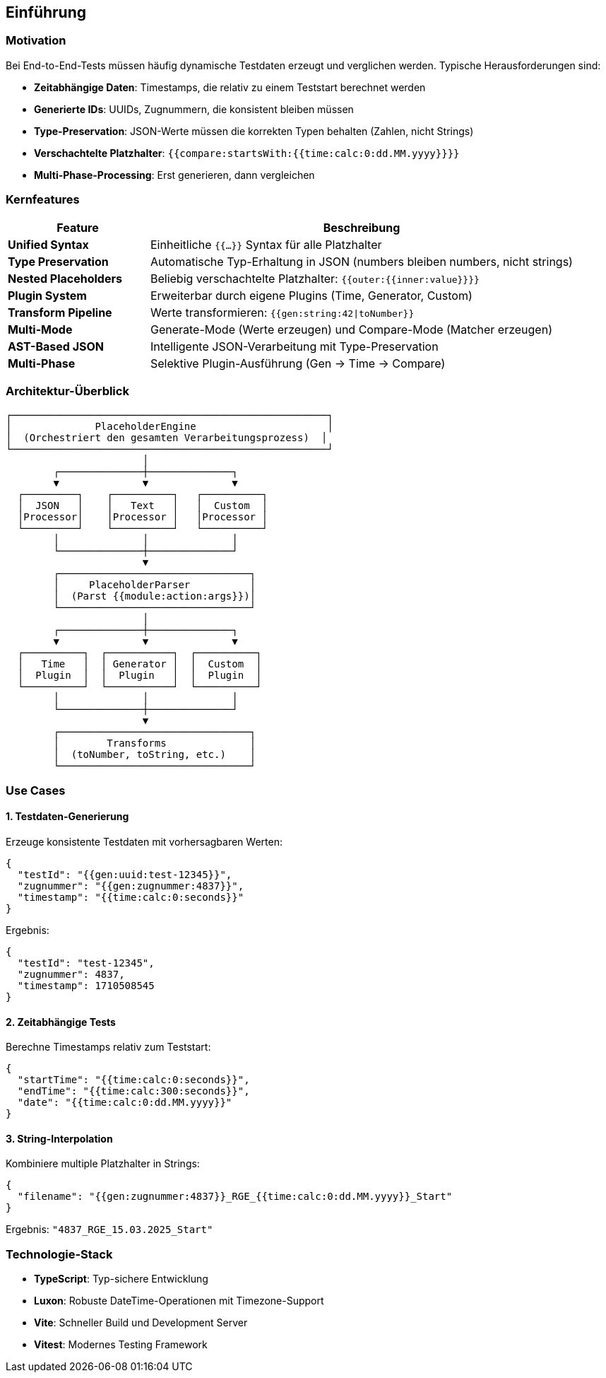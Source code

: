 == Einführung

=== Motivation

Bei End-to-End-Tests müssen häufig dynamische Testdaten erzeugt und verglichen werden. Typische Herausforderungen sind:

* **Zeitabhängige Daten**: Timestamps, die relativ zu einem Teststart berechnet werden
* **Generierte IDs**: UUIDs, Zugnummern, die konsistent bleiben müssen
* **Type-Preservation**: JSON-Werte müssen die korrekten Typen behalten (Zahlen, nicht Strings)
* **Verschachtelte Platzhalter**: `{{compare:startsWith:{{time:calc:0:dd.MM.yyyy}}}}`
* **Multi-Phase-Processing**: Erst generieren, dann vergleichen

=== Kernfeatures

[cols="1,3"]
|===
|Feature |Beschreibung

|**Unified Syntax**
|Einheitliche `{{...}}` Syntax für alle Platzhalter

|**Type Preservation**
|Automatische Typ-Erhaltung in JSON (numbers bleiben numbers, nicht strings)

|**Nested Placeholders**
|Beliebig verschachtelte Platzhalter: `{{outer:{{inner:value}}}}`

|**Plugin System**
|Erweiterbar durch eigene Plugins (Time, Generator, Custom)

|**Transform Pipeline**
|Werte transformieren: `{{gen:string:42\|toNumber}}`

|**Multi-Mode**
|Generate-Mode (Werte erzeugen) und Compare-Mode (Matcher erzeugen)

|**AST-Based JSON**
|Intelligente JSON-Verarbeitung mit Type-Preservation

|**Multi-Phase**
|Selektive Plugin-Ausführung (Gen → Time → Compare)
|===

=== Architektur-Überblick

[source]
----
┌─────────────────────────────────────────────────────┐
│              PlaceholderEngine                      │
│  (Orchestriert den gesamten Verarbeitungsprozess)  │
└─────────────────────────────────────────────────────┘
                       │
        ┌──────────────┼──────────────┐
        ▼              ▼              ▼
  ┌─────────┐    ┌──────────┐   ┌──────────┐
  │  JSON   │    │   Text   │   │  Custom  │
  │Processor│    │Processor │   │Processor │
  └─────────┘    └──────────┘   └──────────┘
        │              │              │
        └──────────────┼──────────────┘
                       ▼
        ┌────────────────────────────────┐
        │     PlaceholderParser          │
        │  (Parst {{module:action:args}})│
        └────────────────────────────────┘
                       │
        ┌──────────────┼──────────────┐
        ▼              ▼              ▼
  ┌──────────┐  ┌───────────┐  ┌──────────┐
  │   Time   │  │ Generator │  │  Custom  │
  │  Plugin  │  │  Plugin   │  │  Plugin  │
  └──────────┘  └───────────┘  └──────────┘
        │              │              │
        └──────────────┼──────────────┘
                       ▼
        ┌────────────────────────────────┐
        │        Transforms              │
        │  (toNumber, toString, etc.)    │
        └────────────────────────────────┘
----

=== Use Cases

==== 1. Testdaten-Generierung

Erzeuge konsistente Testdaten mit vorhersagbaren Werten:

[source,json]
----
{
  "testId": "{{gen:uuid:test-12345}}",
  "zugnummer": "{{gen:zugnummer:4837}}",
  "timestamp": "{{time:calc:0:seconds}}"
}
----

Ergebnis:
[source,json]
----
{
  "testId": "test-12345",
  "zugnummer": 4837,
  "timestamp": 1710508545
}
----

==== 2. Zeitabhängige Tests

Berechne Timestamps relativ zum Teststart:

[source,json]
----
{
  "startTime": "{{time:calc:0:seconds}}",
  "endTime": "{{time:calc:300:seconds}}",
  "date": "{{time:calc:0:dd.MM.yyyy}}"
}
----

==== 3. String-Interpolation

Kombiniere multiple Platzhalter in Strings:

[source,json]
----
{
  "filename": "{{gen:zugnummer:4837}}_RGE_{{time:calc:0:dd.MM.yyyy}}_Start"
}
----

Ergebnis: `"4837_RGE_15.03.2025_Start"`

=== Technologie-Stack

* **TypeScript**: Typ-sichere Entwicklung
* **Luxon**: Robuste DateTime-Operationen mit Timezone-Support
* **Vite**: Schneller Build und Development Server
* **Vitest**: Modernes Testing Framework
